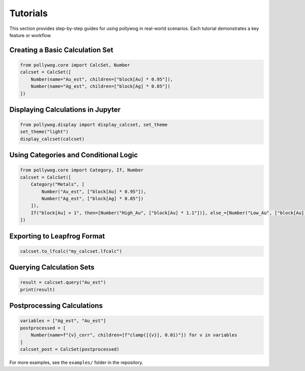 Tutorials
=========

This section provides step-by-step guides for using pollywog in real-world scenarios. Each tutorial demonstrates a key feature or workflow.

Creating a Basic Calculation Set
--------------------------------

.. code-block:: python

    from pollywog.core import CalcSet, Number
    calcset = CalcSet([
        Number(name="Au_est", children=["block[Au] * 0.95"]),
        Number(name="Ag_est", children=["block[Ag] * 0.85"])
    ])

Displaying Calculations in Jupyter
----------------------------------

.. code-block:: python

    from pollywog.display import display_calcset, set_theme
    set_theme("light")
    display_calcset(calcset)

Using Categories and Conditional Logic
--------------------------------------

.. code-block:: python

    from pollywog.core import Category, If, Number
    calcset = CalcSet([
        Category("Metals", [
            Number("Au_est", ["block[Au] * 0.95"]),
            Number("Ag_est", ["block[Ag] * 0.85"])
        ]),
        If("block[Au] > 1", then=[Number("High_Au", ["block[Au] * 1.1"])], else_=[Number("Low_Au", ["block[Au] * 0.9"])])
    ])

Exporting to Leapfrog Format
----------------------------

.. code-block:: python

    calcset.to_lfcalc("my_calcset.lfcalc")

Querying Calculation Sets
-------------------------

.. code-block:: python

    result = calcset.query("Au_est")
    print(result)

Postprocessing Calculations
--------------------------

.. code-block:: python

    variables = ["Ag_est", "Au_est"]
    postprocessed = [
        Number(name=f"{v}_corr", children=[f"clamp([{v}], 0.01)"]) for v in variables
    ]
    calcset_post = CalcSet(postprocessed)

For more examples, see the ``examples/`` folder in the repository.
